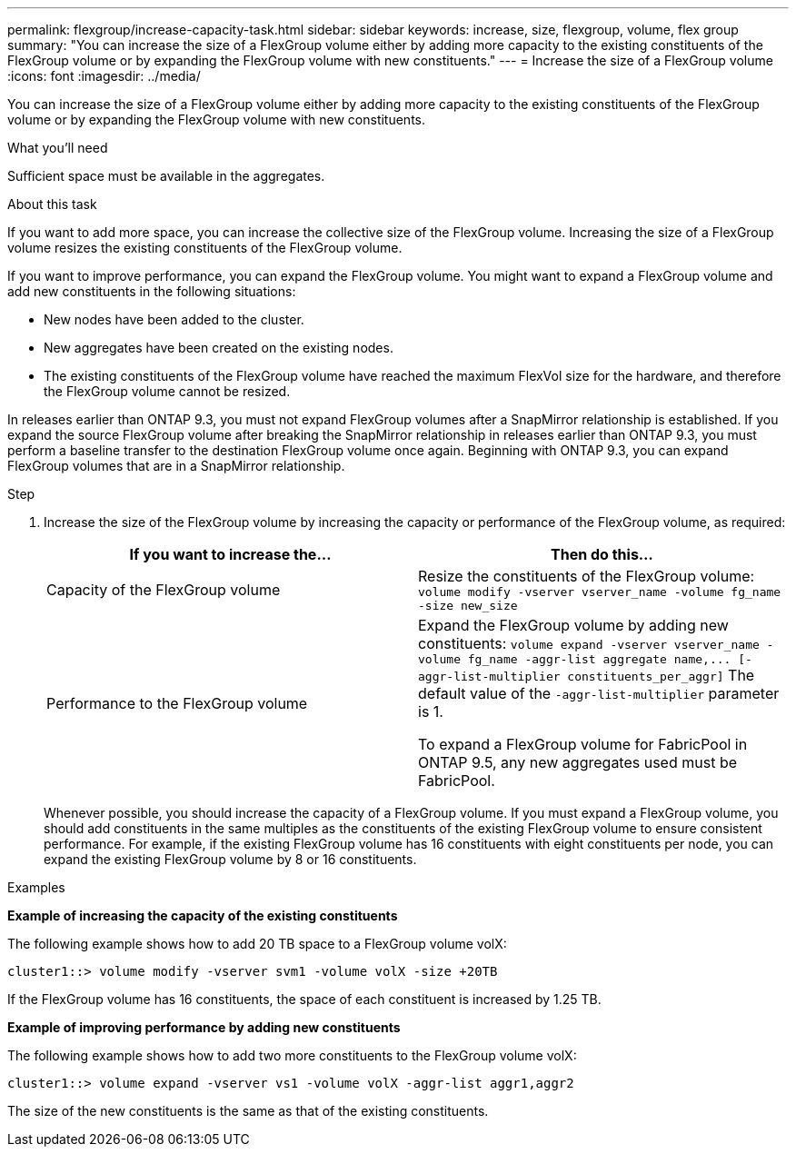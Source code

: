 ---
permalink: flexgroup/increase-capacity-task.html
sidebar: sidebar
keywords: increase, size, flexgroup, volume, flex group
summary: "You can increase the size of a FlexGroup volume either by adding more capacity to the existing constituents of the FlexGroup volume or by expanding the FlexGroup volume with new constituents."
---
= Increase the size of a FlexGroup volume
:icons: font
:imagesdir: ../media/

[.lead]
You can increase the size of a FlexGroup volume either by adding more capacity to the existing constituents of the FlexGroup volume or by expanding the FlexGroup volume with new constituents.

.What you'll need

Sufficient space must be available in the aggregates.

.About this task

If you want to add more space, you can increase the collective size of the FlexGroup volume. Increasing the size of a FlexGroup volume resizes the existing constituents of the FlexGroup volume.

If you want to improve performance, you can expand the FlexGroup volume. You might want to expand a FlexGroup volume and add new constituents in the following situations:

* New nodes have been added to the cluster.
* New aggregates have been created on the existing nodes.
* The existing constituents of the FlexGroup volume have reached the maximum FlexVol size for the hardware, and therefore the FlexGroup volume cannot be resized.

In releases earlier than ONTAP 9.3, you must not expand FlexGroup volumes after a SnapMirror relationship is established. If you expand the source FlexGroup volume after breaking the SnapMirror relationship in releases earlier than ONTAP 9.3, you must perform a baseline transfer to the destination FlexGroup volume once again. Beginning with ONTAP 9.3, you can expand FlexGroup volumes that are in a SnapMirror relationship.

.Step

. Increase the size of the FlexGroup volume by increasing the capacity or performance of the FlexGroup volume, as required:
+
[cols="2*",options="header"]
|===
| If you want to increase the...| Then do this...
a|
Capacity of the FlexGroup volume
a|
Resize the constituents of the FlexGroup volume: `volume modify -vserver vserver_name -volume fg_name -size new_size`
a|
Performance to the FlexGroup volume
a|
Expand the FlexGroup volume by adding new constituents: `+volume expand -vserver vserver_name -volume fg_name -aggr-list aggregate name,... [-aggr-list-multiplier constituents_per_aggr]+`    The default value of the `-aggr-list-multiplier` parameter is 1.

To expand a FlexGroup volume for FabricPool in ONTAP 9.5, any new aggregates used must be FabricPool.
|===
Whenever possible, you should increase the capacity of a FlexGroup volume. If you must expand a FlexGroup volume, you should add constituents in the same multiples as the constituents of the existing FlexGroup volume to ensure consistent performance. For example, if the existing FlexGroup volume has 16 constituents with eight constituents per node, you can expand the existing FlexGroup volume by 8 or 16 constituents.

.Examples

*Example of increasing the capacity of the existing constituents*

The following example shows how to add 20 TB space to a FlexGroup volume volX:

----
cluster1::> volume modify -vserver svm1 -volume volX -size +20TB
----

If the FlexGroup volume has 16 constituents, the space of each constituent is increased by 1.25 TB.

*Example of improving performance by adding new constituents*

The following example shows how to add two more constituents to the FlexGroup volume volX:

----
cluster1::> volume expand -vserver vs1 -volume volX -aggr-list aggr1,aggr2
----

The size of the new constituents is the same as that of the existing constituents.

// 08 DEC 2021, BURT 1430515
